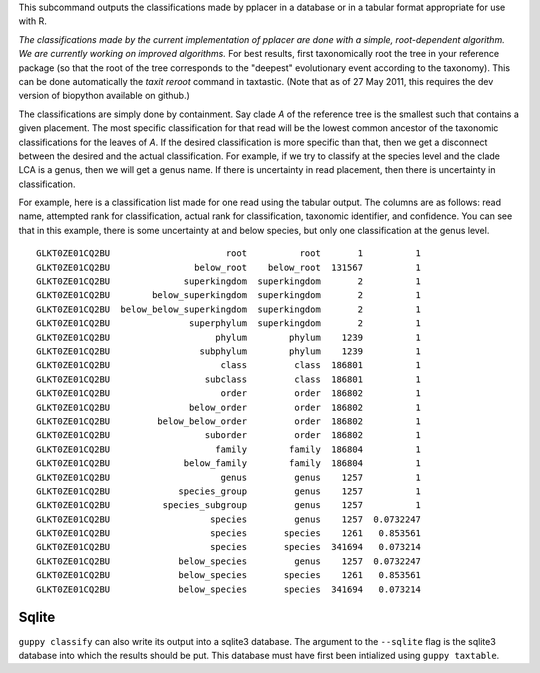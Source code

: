 This subcommand outputs the classifications made by pplacer in a database or in a tabular format appropriate for use with R.

*The classifications made by the current implementation of pplacer are done with a simple, root-dependent algorithm.
We are currently working on improved algorithms.*
For best results, first taxonomically root the tree in your reference package (so that the root of the tree corresponds to the "deepest" evolutionary event according to the taxonomy).
This can be done automatically the `taxit reroot` command in taxtastic.
(Note that as of 27 May 2011, this requires the dev version of biopython available on github.)

The classifications are simply done by containment.
Say clade *A* of the reference tree is the smallest such that contains a given placement.
The most specific classification for that read will be the lowest common ancestor of the taxonomic classifications for the leaves of *A*.
If the desired classification is more specific than that, then we get a disconnect between the desired and the actual classification.
For example, if we try to classify at the species level and the clade LCA is a genus, then we will get a genus name.
If there is uncertainty in read placement, then there is uncertainty in classification.

For example, here is a classification list made for one read using the tabular output.
The columns are as follows: read name, attempted rank for classification, actual rank for classification, taxonomic identifier, and confidence.
You can see that in this example, there is some uncertainty at and below species, but only one classification at the genus level.

::

  GLKT0ZE01CQ2BU                      root          root       1          1
  GLKT0ZE01CQ2BU                below_root    below_root  131567          1
  GLKT0ZE01CQ2BU              superkingdom  superkingdom       2          1
  GLKT0ZE01CQ2BU        below_superkingdom  superkingdom       2          1
  GLKT0ZE01CQ2BU  below_below_superkingdom  superkingdom       2          1
  GLKT0ZE01CQ2BU               superphylum  superkingdom       2          1
  GLKT0ZE01CQ2BU                    phylum        phylum    1239          1
  GLKT0ZE01CQ2BU                 subphylum        phylum    1239          1
  GLKT0ZE01CQ2BU                     class         class  186801          1
  GLKT0ZE01CQ2BU                  subclass         class  186801          1
  GLKT0ZE01CQ2BU                     order         order  186802          1
  GLKT0ZE01CQ2BU               below_order         order  186802          1
  GLKT0ZE01CQ2BU         below_below_order         order  186802          1
  GLKT0ZE01CQ2BU                  suborder         order  186802          1
  GLKT0ZE01CQ2BU                    family        family  186804          1
  GLKT0ZE01CQ2BU              below_family        family  186804          1
  GLKT0ZE01CQ2BU                     genus         genus    1257          1
  GLKT0ZE01CQ2BU             species_group         genus    1257          1
  GLKT0ZE01CQ2BU          species_subgroup         genus    1257          1
  GLKT0ZE01CQ2BU                   species         genus    1257  0.0732247
  GLKT0ZE01CQ2BU                   species       species    1261   0.853561
  GLKT0ZE01CQ2BU                   species       species  341694   0.073214
  GLKT0ZE01CQ2BU             below_species         genus    1257  0.0732247
  GLKT0ZE01CQ2BU             below_species       species    1261   0.853561
  GLKT0ZE01CQ2BU             below_species       species  341694   0.073214

Sqlite
======

``guppy classify`` can also write its output into a sqlite3 database. The
argument to the ``--sqlite`` flag is the sqlite3 database into which the
results should be put. This database must have first been intialized using
``guppy taxtable``.
